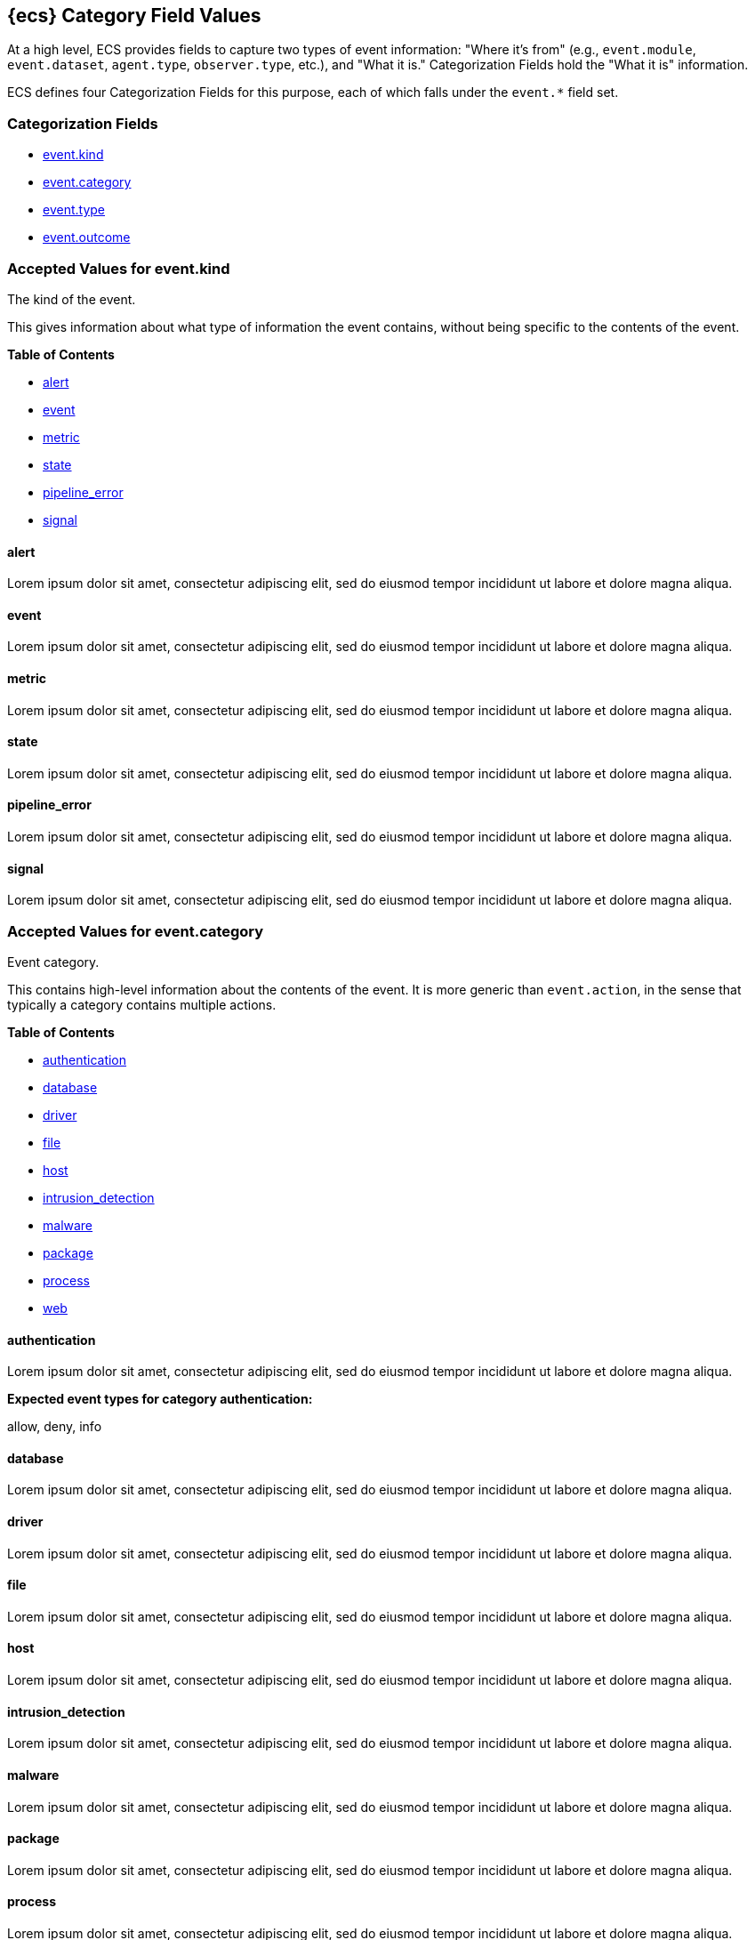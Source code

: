 
[[ecs-category-field-values-reference]]
== {ecs} Category Field Values

At a high level, ECS provides fields to capture two types of event information:
"Where it's from" (e.g., `event.module`, `event.dataset`, `agent.type`, `observer.type`, etc.),
and "What it is." Categorization Fields hold the "What it is" information.

ECS defines four Categorization Fields for this purpose, each of which falls under the `event.*` field set.

[float]
[[ecs-category-fields]]
=== Categorization Fields

* <<ecs-accepted-values-event-kind,event.kind>>
* <<ecs-accepted-values-event-category,event.category>>
* <<ecs-accepted-values-event-type,event.type>>
* <<ecs-accepted-values-event-outcome,event.outcome>>


[[ecs-accepted-values-event-kind]]
=== Accepted Values for event.kind

The kind of the event.

This gives information about what type of information the event contains, without being specific to the contents of the event.

*Table of Contents*

* <<ecs-event-kind-alert,alert>>
* <<ecs-event-kind-event,event>>
* <<ecs-event-kind-metric,metric>>
* <<ecs-event-kind-state,state>>
* <<ecs-event-kind-pipeline_error,pipeline_error>>
* <<ecs-event-kind-signal,signal>>

[float]
[[ecs-event-kind-alert]]
==== alert

Lorem ipsum dolor sit amet, consectetur adipiscing elit, sed do eiusmod tempor incididunt ut labore et dolore magna aliqua.




[float]
[[ecs-event-kind-event]]
==== event

Lorem ipsum dolor sit amet, consectetur adipiscing elit, sed do eiusmod tempor incididunt ut labore et dolore magna aliqua.




[float]
[[ecs-event-kind-metric]]
==== metric

Lorem ipsum dolor sit amet, consectetur adipiscing elit, sed do eiusmod tempor incididunt ut labore et dolore magna aliqua.




[float]
[[ecs-event-kind-state]]
==== state

Lorem ipsum dolor sit amet, consectetur adipiscing elit, sed do eiusmod tempor incididunt ut labore et dolore magna aliqua.




[float]
[[ecs-event-kind-pipeline_error]]
==== pipeline_error

Lorem ipsum dolor sit amet, consectetur adipiscing elit, sed do eiusmod tempor incididunt ut labore et dolore magna aliqua.




[float]
[[ecs-event-kind-signal]]
==== signal

Lorem ipsum dolor sit amet, consectetur adipiscing elit, sed do eiusmod tempor incididunt ut labore et dolore magna aliqua.




[[ecs-accepted-values-event-category]]
=== Accepted Values for event.category

Event category.

This contains high-level information about the contents of the event. It is more generic than `event.action`, in the sense that typically a category contains multiple actions.

*Table of Contents*

* <<ecs-event-category-authentication,authentication>>
* <<ecs-event-category-database,database>>
* <<ecs-event-category-driver,driver>>
* <<ecs-event-category-file,file>>
* <<ecs-event-category-host,host>>
* <<ecs-event-category-intrusion_detection,intrusion_detection>>
* <<ecs-event-category-malware,malware>>
* <<ecs-event-category-package,package>>
* <<ecs-event-category-process,process>>
* <<ecs-event-category-web,web>>

[float]
[[ecs-event-category-authentication]]
==== authentication

Lorem ipsum dolor sit amet, consectetur adipiscing elit, sed do eiusmod tempor incididunt ut labore et dolore magna aliqua.



*Expected event types for category authentication:*

allow, deny, info


[float]
[[ecs-event-category-database]]
==== database

Lorem ipsum dolor sit amet, consectetur adipiscing elit, sed do eiusmod tempor incididunt ut labore et dolore magna aliqua.




[float]
[[ecs-event-category-driver]]
==== driver

Lorem ipsum dolor sit amet, consectetur adipiscing elit, sed do eiusmod tempor incididunt ut labore et dolore magna aliqua.




[float]
[[ecs-event-category-file]]
==== file

Lorem ipsum dolor sit amet, consectetur adipiscing elit, sed do eiusmod tempor incididunt ut labore et dolore magna aliqua.




[float]
[[ecs-event-category-host]]
==== host

Lorem ipsum dolor sit amet, consectetur adipiscing elit, sed do eiusmod tempor incididunt ut labore et dolore magna aliqua.




[float]
[[ecs-event-category-intrusion_detection]]
==== intrusion_detection

Lorem ipsum dolor sit amet, consectetur adipiscing elit, sed do eiusmod tempor incididunt ut labore et dolore magna aliqua.




[float]
[[ecs-event-category-malware]]
==== malware

Lorem ipsum dolor sit amet, consectetur adipiscing elit, sed do eiusmod tempor incididunt ut labore et dolore magna aliqua.




[float]
[[ecs-event-category-package]]
==== package

Lorem ipsum dolor sit amet, consectetur adipiscing elit, sed do eiusmod tempor incididunt ut labore et dolore magna aliqua.




[float]
[[ecs-event-category-process]]
==== process

Lorem ipsum dolor sit amet, consectetur adipiscing elit, sed do eiusmod tempor incididunt ut labore et dolore magna aliqua.



*Expected event types for category process:*

start, info, end


[float]
[[ecs-event-category-web]]
==== web

Lorem ipsum dolor sit amet, consectetur adipiscing elit, sed do eiusmod tempor incididunt ut labore et dolore magna aliqua.




[[ecs-accepted-values-event-type]]
=== Accepted Values for event.type

Lorem ipsum dolor sit amet, consectetur adipiscing elit, sed do eiusmod tempor incididunt ut labore et dolore magna aliqua.

*Table of Contents*

* <<ecs-event-type-access,access>>
* <<ecs-event-type-allowed,allowed>>
* <<ecs-event-type-audit,audit>>
* <<ecs-event-type-change,change>>
* <<ecs-event-type-creation,creation>>
* <<ecs-event-type-deletion,deletion>>
* <<ecs-event-type-denied,denied>>
* <<ecs-event-type-end,end>>
* <<ecs-event-type-error,error>>
* <<ecs-event-type-info,info>>
* <<ecs-event-type-installation,installation>>
* <<ecs-event-type-protocol,protocol>>
* <<ecs-event-type-start,start>>

[float]
[[ecs-event-type-access]]
==== access

Lorem ipsum dolor sit amet, consectetur adipiscing elit, sed do eiusmod tempor incididunt ut labore et dolore magna aliqua.




[float]
[[ecs-event-type-allowed]]
==== allowed

Lorem ipsum dolor sit amet, consectetur adipiscing elit, sed do eiusmod tempor incididunt ut labore et dolore magna aliqua.




[float]
[[ecs-event-type-audit]]
==== audit

Lorem ipsum dolor sit amet, consectetur adipiscing elit, sed do eiusmod tempor incididunt ut labore et dolore magna aliqua.




[float]
[[ecs-event-type-change]]
==== change

Lorem ipsum dolor sit amet, consectetur adipiscing elit, sed do eiusmod tempor incididunt ut labore et dolore magna aliqua.




[float]
[[ecs-event-type-creation]]
==== creation

Lorem ipsum dolor sit amet, consectetur adipiscing elit, sed do eiusmod tempor incididunt ut labore et dolore magna aliqua.




[float]
[[ecs-event-type-deletion]]
==== deletion

Lorem ipsum dolor sit amet, consectetur adipiscing elit, sed do eiusmod tempor incididunt ut labore et dolore magna aliqua.




[float]
[[ecs-event-type-denied]]
==== denied

Lorem ipsum dolor sit amet, consectetur adipiscing elit, sed do eiusmod tempor incididunt ut labore et dolore magna aliqua.




[float]
[[ecs-event-type-end]]
==== end

Lorem ipsum dolor sit amet, consectetur adipiscing elit, sed do eiusmod tempor incididunt ut labore et dolore magna aliqua.




[float]
[[ecs-event-type-error]]
==== error

Lorem ipsum dolor sit amet, consectetur adipiscing elit, sed do eiusmod tempor incididunt ut labore et dolore magna aliqua.




[float]
[[ecs-event-type-info]]
==== info

Lorem ipsum dolor sit amet, consectetur adipiscing elit, sed do eiusmod tempor incididunt ut labore et dolore magna aliqua.




[float]
[[ecs-event-type-installation]]
==== installation

Lorem ipsum dolor sit amet, consectetur adipiscing elit, sed do eiusmod tempor incididunt ut labore et dolore magna aliqua.




[float]
[[ecs-event-type-protocol]]
==== protocol

Lorem ipsum dolor sit amet, consectetur adipiscing elit, sed do eiusmod tempor incididunt ut labore et dolore magna aliqua.




[float]
[[ecs-event-type-start]]
==== start

Lorem ipsum dolor sit amet, consectetur adipiscing elit, sed do eiusmod tempor incididunt ut labore et dolore magna aliqua.




[[ecs-accepted-values-event-outcome]]
=== Accepted Values for event.outcome

The outcome of the event.

If the event describes an action, this fields contains the outcome of that action.

*Table of Contents*

* <<ecs-event-outcome-failure,failure>>
* <<ecs-event-outcome-unknown,unknown>>
* <<ecs-event-outcome-success,success>>

[float]
[[ecs-event-outcome-failure]]
==== failure

Lorem ipsum dolor sit amet, consectetur adipiscing elit, sed do eiusmod tempor incididunt ut labore et dolore magna aliqua.




[float]
[[ecs-event-outcome-unknown]]
==== unknown

Lorem ipsum dolor sit amet, consectetur adipiscing elit, sed do eiusmod tempor incididunt ut labore et dolore magna aliqua.




[float]
[[ecs-event-outcome-success]]
==== success

Lorem ipsum dolor sit amet, consectetur adipiscing elit, sed do eiusmod tempor incididunt ut labore et dolore magna aliqua.




